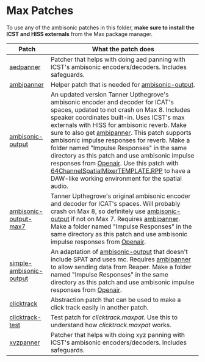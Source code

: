 * Max Patches

To use any of the ambisonic patches in this folder, *make sure to install the ICST and HISS externals* from the Max package manager.

| Patch                                                         | What the patch does                                                                                                                                                                                                 |
|---------------------------------------------------------------+---------------------------------------------------------------------------------------------------------------------------------------------------------------------------------------------------------------------|
| [[./aedpanner.maxpat][aedpanner]]                             | Patcher that helps with doing aed panning with ICST's ambisonic encoders/decoders. Includes safeguards.                                                                                                             |
| [[./ambipanner.maxpat][ambipanner]]                           | Helper patch that is needed for [[./ambisonic-output.maxpat][ambisonic-output]].                                                                                                                                    |
| [[./ambisonic-output.maxpat][ambisonic-output]]               | An updated version Tanner Upthegrove's ambisonic encoder and decoder for ICAT's spaces, updated to not crash on Max 8. Includes speaker coordinates built-in. Uses ICST's max externals with HISS for ambisonic reverb. Make sure to also get [[./ambipanner.maxpat][ambipanner]]. This patch supports ambisonic impulse responses for reverb. Make a folder named "Impulse Responses" in the same directory as this patch and use ambisonic impulse responses from [[https://www.openair.hosted.york.ac.uk/][Openair]]. Use this patch with [[../Reaper-Templates/64ChannelSpatialMixerTEMPLATE.RPP ][64ChannelSpatialMixerTEMPLATE.RPP]] to have a DAW-like working environment for the spatial audio.        |
| [[./ambisonic-output-max7.maxpat][ambisonic-output-max7]]     | Tanner Upthegrove's original ambisonic encoder and decoder for ICAT's spaces. Will probably crash on Max 8, so definitely use [[./ambisonic-output.maxpat][ambisonic-output]] if not on Max 7. Requires [[./ambipanner.maxpat][ambipanner]]. Make a folder named "Impulse Responses" in the same directory as this patch and use ambisonic impulse responses from [[https://www.openair.hosted.york.ac.uk/][Openair]].  |
| [[./simple-ambisonic-output.maxpat][simple-ambisonic-output]] | An adaptation of [[./ambisonic-output.maxpat][ambisonic-output]] that doesn't include SPAT and uses mc. Requires [[./ambipanner.maxpat][ambipanner]] to allow sending data from Reaper. Make a folder named "Impulse Responses" in the same directory as this patch and use ambisonic impulse responses from [[https://www.openair.hosted.york.ac.uk/][Openair]]. |
| [[./clicktrack.maxpat][clicktrack]]                           | Abstraction patch that can be used to make a click track easily in another patch.                                                                                                                                   |
| [[./clicktracktest.maxpat][clicktrack-test]]                  | Test patch for [[clicktrack.maxpat]]. Use this to understand how [[clicktrack.maxpat]] works.                                                                                                                       |
| [[./xyzpanner.maxpat][xyzpanner]]                             | Patcher that helps with doing xyz panning with ICST's ambisonic encoders/decoders. Includes safeguards.                                                                                                             |


